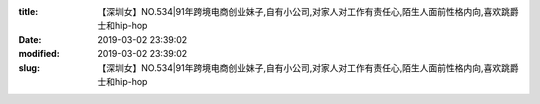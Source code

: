 
:title: 【深圳女】NO.534|91年跨境电商创业妹子,自有小公司,对家人对工作有责任心,陌生人面前性格内向,喜欢跳爵士和hip-hop
:date: 2019-03-02 23:39:02
:modified: 2019-03-02 23:39:02
:slug: 【深圳女】NO.534|91年跨境电商创业妹子,自有小公司,对家人对工作有责任心,陌生人面前性格内向,喜欢跳爵士和hip-hop


.. raw:: html
    :file: html/【深圳女】NO.534|91年跨境电商创业妹子,自有小公司,对家人对工作有责任心,陌生人面前性格内向,喜欢跳爵士和hip-hop.html
